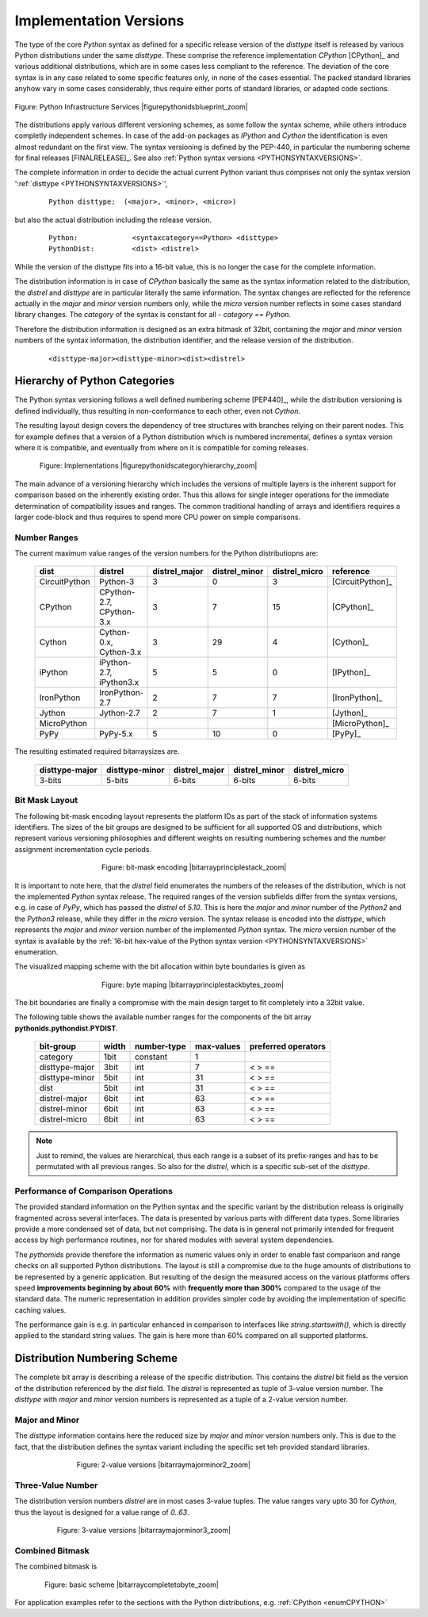 
.. _PYTHONCATEGORIZATION:

Implementation Versions
=======================
The type of the core *Python* syntax as defined for a specific release version of the *disttype* itself is
released by various Python distributions under the same *disttype*.
These comprise the reference implementation *CPython* [CPython]_ and various additional distributions, which are
in some cases less compliant to the reference.
The deviation of the core syntax is in any case related to some specific features only, in none of the cases essential.
The packed standard libraries anyhow vary in some cases considerably, thus require either ports of standard libraries,
or adapted code sections.

.. figure:: _static/pythonids-blueprint.png
   :figwidth: 1000
   :align: center
   :target: _static/pythonids-blueprint.png
   
   Figure: Python Infrastructure Services |figurepythonidsblueprint_zoom|

.. |figurepythonidsblueprint_zoom| imagewrap:: _static/zoom.png
   :alt: zoom 
   :target: _static/pythonids-blueprint.png
   :width: 16

The distributions apply various different versioning schemes, as some follow the syntax scheme, while others introduce
completly independent schemes.
In case of the add-on packages as *IPython* and *Cython* the identification is even almost redundant on the first view.
The syntax versioning is defined by the PEP-440, in particular the numbering scheme for final releases [FINALRELEASE]_.
See also :ref:`Python syntax versions <PYTHONSYNTAXVERSIONS>`.

The complete information in order to decide the actual current Python variant thus comprises not only
the syntax version ':ref:`disttype <PYTHONSYNTAXVERSIONS>`',  

   .. parsed-literal::
   
      Python disttype:  (<major>, <minor>, <micro>)

but also the actual distribution including the release version.

   .. parsed-literal::

      Python:             <syntaxcategory==Python> <disttype>
      PythonDist:         <dist> <distrel>

While the version of the disttype fits into a 16-bit value, this is no longer the case for the complete
information.

The distribution information is in case of *CPython* basically the same as the syntax information related to the distribution,
the *distrel* and *disttype* are in particular literally the same information.
The syntax changes are reflected for the reference actually in the *major* and *minor* version numbers only,
while the *micro* version number reflects in some cases standard library changes.
The *category* of the syntax is constant for all - *category == Python*. 

Therefore the distribution information is designed as an extra bitmask of 32bit, 
containing the *major* and *minor* version numbers of the syntax information, 
the distribution identifier, and the release version of 
the distribution. 

   .. parsed-literal::

      <disttype-major><disttype-minor><dist><distrel>


.. _HIERARCHPYTHONCATEGORIES:

Hierarchy of Python Categories
------------------------------
The Python syntax versioning follows a well defined numbering scheme [PEP440]_, while the distribution
versioning is defined individually, thus resulting in non-conformance to each other,
even not *Cython*.

The resulting layout design covers the dependency of tree structures with branches relying on their
parent nodes.
This for example defines that a version of a Python distribution which is numbered incremental, defines a
syntax version where it is compatible, and eventually from where on it is compatible for coming releases.

.. figure:: _static/pythonids-category-hierarchy.png
   :figwidth: 700
   :align: center
   :target: _static/pythonids-category-hierarchy.png
   
   Figure: Implementations |figurepythonidscategoryhierarchy_zoom|

.. |figurepythonidscategoryhierarchy_zoom| imagewrap:: _static/zoom.png
   :alt: zoom 
   :target: _static/pythonids-category-hierarchy.png
   :width: 16

The main advance of a versioning hierarchy which includes the versions of multiple layers is the inherent
support for comparison based on the inherently existing order.
Thus this allows for single integer operations for the immediate determination of compatibility issues and ranges.
The common traditional handling of arrays and identifiers requires a larger code-block and thus
requires to spend more CPU power on simple comparisons.

Number Ranges
^^^^^^^^^^^^^
The current maximum value ranges of the version numbers for the Python distributiopns are: 

   .. raw:: html
   
      <div class="centertab">
      <div class="featuretab">
   
   
   +---------------+--------------------------+---------------+---------------+---------------+------------------+
   | dist          | distrel                  | distrel_major | distrel_minor | distrel_micro | reference        |
   +===============+==========================+===============+===============+===============+==================+
   | CircuitPython | Python-3                 | 3             | 0             | 3             | [CircuitPython]_ |
   +---------------+--------------------------+---------------+---------------+---------------+------------------+
   | CPython       | CPython-2.7, CPython-3.x | 3             | 7             | 15            | [CPython]_       |
   +---------------+--------------------------+---------------+---------------+---------------+------------------+
   | Cython        | Cython-0.x, Cython-3.x   | 3             | 29            | 4             | [Cython]_        |
   +---------------+--------------------------+---------------+---------------+---------------+------------------+
   | iPython       | iPython-2.7, iPython3.x  | 5             | 5             | 0             | [IPython]_       |
   +---------------+--------------------------+---------------+---------------+---------------+------------------+
   | IronPython    | IronPython-2.7           | 2             | 7             | 7             | [IronPython]_    |
   +---------------+--------------------------+---------------+---------------+---------------+------------------+
   | Jython        | Jython-2.7               | 2             | 7             | 1             | [Jython]_        |
   +---------------+--------------------------+---------------+---------------+---------------+------------------+
   | MicroPython   |                          |               |               |               | [MicroPython]_   |
   +---------------+--------------------------+---------------+---------------+---------------+------------------+
   | PyPy          | PyPy-5.x                 | 5             | 10            | 0             | [PyPy]_          |
   +---------------+--------------------------+---------------+---------------+---------------+------------------+
   
   .. raw:: html
   
      </div>
      </div>

The resulting estimated required bitarraysizes are.

   .. raw:: html
   
      <div class="centertab">
      <div class="featuretab">
   
   +----------------+----------------+---------------+---------------+---------------+
   | disttype-major | disttype-minor | distrel_major | distrel_minor | distrel_micro |
   +================+================+===============+===============+===============+
   | 3-bits         | 5-bits         | 6-bits        | 6-bits        | 6-bits        |
   +----------------+----------------+---------------+---------------+---------------+
   
   .. raw:: html
   
      </div>
      </div>

.. _BITMASKLAYOUTDIST:

Bit Mask Layout
^^^^^^^^^^^^^^^
The following bit-mask encoding layout represents the platform IDs as part of the stack of
information systems identifiers.
The sizes of the bit groups are designed to be sufficient for all supported OS and distributions, which represent
various versioning philosophies and different weights on resulting numbering schemes and the number assignment
incrementation cycle periods.

.. figure:: _static/bitarray-principle-stack.png
   :figwidth: 450
   :align: center
   :target: _static/bitarray-principle-stack.png
   
   Figure: bit-mask encoding |bitarrayprinciplestack_zoom|

.. |bitarrayprinciplestack_zoom| imagewrap:: _static/zoom.png
   :alt: zoom 
   :target: _static/bitarray-principle-stack.png
   :width: 16

It is important to note here, that the *distrel* field enumerates the numbers of the releases of the distribution,
which is not the implemented *Python* syntax release.
The required ranges of the version subfields differ from the syntax versions, e.g. in case of *PyPy*, which has 
passed the *distrel* of *5.10*. 
This is here the *major* and *minor* number of the *Python2* and the *Python3* release,
while they differ in the *micro* version.
The syntax release is encoded into the *disttype*, which represents the *major* and *minor* version number
of the implemented *Python* syntax.
The *micro* version number of the syntax is available by 
the :ref:`16-bit hex-value of the Python syntax version <PYTHONSYNTAXVERSIONS>` enumeration.
 
The visualized mapping scheme with the bit allocation within byte boundaries is given as

.. figure:: _static/bitarray-principle-stack-bytes.png
   :figwidth: 450
   :align: center
   :target: _static/bitarray-principle-stack-bytes.png
   
   Figure: byte maping |bitarrayprinciplestackbytes_zoom|

.. |bitarrayprinciplestackbytes_zoom| imagewrap:: _static/zoom.png
   :alt: zoom 
   :target: _static/bitarray-principle-stack-bytes.png
   :width: 16

The bit boundaries are finally a compromise with the main design target to fit 
completely into a 32bit value.


The following table shows the available number ranges for the components of the bit array **pythonids.pythondist.PYDIST**.

   .. raw:: html
   
      <div class="centertab">
      <div class="featuretab">
   
   +----------------+-------+-------------+------------+----------------------+
   | bit-group      | width | number-type | max-values | preferred  operators |
   +================+=======+=============+============+======================+
   | category       | 1bit  | constant    | 1          |                      |
   +----------------+-------+-------------+------------+----------------------+
   | disttype-major | 3bit  | int         | 7          | < > ==               |
   +----------------+-------+-------------+------------+----------------------+
   | disttype-minor | 5bit  | int         | 31         | < > ==               |
   +----------------+-------+-------------+------------+----------------------+
   | dist           | 5bit  | int         | 31         | < > ==               |
   +----------------+-------+-------------+------------+----------------------+
   | distrel-major  | 6bit  | int         | 63         | < > ==               |
   +----------------+-------+-------------+------------+----------------------+
   | distrel-minor  | 6bit  | int         | 63         | < > ==               |
   +----------------+-------+-------------+------------+----------------------+
   | distrel-micro  | 6bit  | int         | 63         | < > ==               |
   +----------------+-------+-------------+------------+----------------------+
   
   .. raw:: html
   
      </div>
      </div>

.. note::

   Just to remind, the values are hierarchical, thus each range is a subset of its
   prefix-ranges and has to be permutated with all previous ranges.
   So also for the *distrel*, which is a specific sub-set of the *disttype*.


Performance of Comparison Operations
^^^^^^^^^^^^^^^^^^^^^^^^^^^^^^^^^^^^
The provided standard information on the Python syntax and the specific variant by the distribution
releass is originally fragmented across several interfaces.
The data is presented by various parts with different data types. Some libraries provide a more condensed
set of data, but not comprising.
The data is in general not primarily intended for frequent access by high performance routines,
nor for shared modules with several system dependencies. 

The *pythomids* provide therefore the information as numeric values only in order to enable fast comparison and
range checks on all supported Python distributions.
The layout is still a compromise due to the huge amounts of distributions to be represented by a generic application.
But resulting of the design the measured access on the various platforms offers speed 
**improvements beginning by about 60%** with **frequently more than 300%** compared to the usage of the standard data.     
The numeric representation in addition provides simpler code by avoiding the implementation of specific caching
values.


The performance gain is e.g. in particular enhanced in comparison to interfaces like  *string.startswith()*,
which is directly applied to the standard string values.
The gain is here more than 60% compared on all supported platforms. 


.. _DISTNUMBERINGSCHEMES:

Distribution Numbering Scheme
-----------------------------
The complete bit array is describing a release of the specific distribution.
This contains the *distrel* bit field as the version of the distribution referenced by the *dist* field.
The *distrel* is represented as tuple of 3-value version number.
The *disttype* with *major* and *minor* version numbers is represented as a tuple of a 2-value version number.

.. _MAJORMINORVERSIONNUMBER:

Major and Minor
^^^^^^^^^^^^^^^
The *disttype* information contains here the reduced size by *major* and *minor* version numbers only.
This is due to the fact, that the distribution defines the syntax variant including the specific set
teh provided standard libraries.

.. figure:: _static/bitarray-major-minor.png
   :figwidth: 550
   :align: center
   :target: _static/bitarray-major-minor.png
   
   Figure: 2-value versions |bitarraymajorminor2_zoom|

.. |bitarraymajorminor2_zoom| imagewrap:: _static/zoom.png
   :alt: zoom 
   :target: _static/bitarray-major-minor.png
   :width: 16

.. _TREEVALUEVERSIONNUMBER:

Three-Value Number
^^^^^^^^^^^^^^^^^^
The distribution version numbers *distrel* are in most cases 3-value tuples. 
The value ranges vary upto 30 for *Cython*, thus the layout is designed for a value range of *0..63*.

.. figure:: _static/bitarray-3num-major-minor.png
   :figwidth: 630
   :align: center
   :target: _static/bitarray-3num-major-minor.png
   
   Figure: 3-value versions |bitarraymajorminor3_zoom|

.. |bitarraymajorminor3_zoom| imagewrap:: _static/zoom.png
   :alt: zoom 
   :target: _static/bitarray-3num-major-minor.png
   :width: 16

Combined Bitmask
^^^^^^^^^^^^^^^^

The combined bitmask is 

.. figure:: _static/bitarray-complete-to-bytes.png
   :figwidth: 680
   :align: center
   :target: _static/bitarray-complete-to-bytes.png
   
   Figure: basic scheme |bitarraycompletetobyte_zoom|

.. |bitarraycompletetobyte_zoom| imagewrap:: _static/zoom.png
   :alt: zoom 
   :target: _static/bitarray-complete-to-bytes.png
   :width: 16

For application examples refer to the sections with the Python distributions, e.g. :ref:`CPython <enumCPYTHON>`


.. |bitarraycpython2715_zoom| imagewrap:: _static/zoom.png
   :alt: zoom 
   :target: _static/bitarray-complete-to-bytes-example-cpython2715.png
   :width: 16

.. |bitarraycpython2715| imagewrap:: _static/bitarray-complete-to-bytes-example-cpython2715.png
   :width: 550

.. |bitarraycpython371_zoom| imagewrap:: _static/zoom.png
   :alt: zoom 
   :target: _static/bitarray-complete-to-bytes-example-cpython371.png
   :width: 16

.. |bitarraycpython371| imagewrap:: _static/bitarray-complete-to-bytes-example-cpython371.png
   :width: 550

.. |bitarraycython027_zoom| imagewrap:: _static/zoom.png
   :alt: zoom 
   :target: _static/bitarray-complete-to-bytes-example-cython027.png
   :width: 16

.. |bitarraycython027| imagewrap:: _static/bitarray-complete-to-bytes-example-cython027.png
   :width: 550

.. |bitarraycython30_zoom| imagewrap:: _static/zoom.png
   :alt: zoom 
   :target: _static/bitarray-complete-to-bytes-example-cython300.png
   :width: 16

.. |bitarraycython30| imagewrap:: _static/bitarray-complete-to-bytes-example-cython300.png
   :width: 550

.. |bitarrayipython56_zoom| imagewrap:: _static/zoom.png
   :alt: zoom 
   :target: _static/bitarray-complete-to-bytes-example-ipython56.png
   :width: 16

.. |bitarrayipython56| imagewrap:: _static/bitarray-complete-to-bytes-example-ipython56.png
   :width: 550

.. |bitarrayipython63_zoom| imagewrap:: _static/zoom.png
   :alt: zoom 
   :target: _static/bitarray-complete-to-bytes-example-ipython63.png
   :width: 16

.. |bitarrayipython63| imagewrap:: _static/bitarray-complete-to-bytes-example-ipython63.png
   :width: 550

.. |bitarraypypy58_zoom| imagewrap:: _static/zoom.png
   :alt: zoom 
   :target: _static/bitarray-complete-to-bytes-example-pypy58.png
   :width: 16

.. |bitarraypypy58| imagewrap:: _static/bitarray-complete-to-bytes-example-pypy58.png
   :width: 550

.. |bitarraypypy260_zoom| imagewrap:: _static/zoom.png
   :alt: zoom 
   :target: _static/bitarray-complete-to-bytes-example-pypy260.png
   :width: 16

.. |bitarraypypy260| imagewrap:: _static/bitarray-complete-to-bytes-example-pypy260.png
   :width: 550

.. |bitarraypypy360_zoom| imagewrap:: _static/zoom.png
   :alt: zoom 
   :target: _static/bitarray-complete-to-bytes-example-pypy360.png
   :width: 16

.. |bitarraypypy360| imagewrap:: _static/bitarray-complete-to-bytes-example-pypy360.png
   :width: 550

.. |bitarrayjython27_zoom| imagewrap:: _static/zoom.png
   :alt: zoom 
   :target: _static/bitarray-complete-to-bytes-example-jython27.png
   :width: 16

.. |bitarrayjython27| imagewrap:: _static/bitarray-complete-to-bytes-example-jython27.png
   :width: 550

.. |bitarrayironpython27_zoom| imagewrap:: _static/zoom.png
   :alt: zoom 
   :target: _static/bitarray-complete-to-bytes-example-ironpython27.png
   :width: 16

.. |bitarrayironpython27| imagewrap:: _static/bitarray-complete-to-bytes-example-ironpython27.png
   :width: 550

.. |bitarraycircuitpython30_zoom| imagewrap:: _static/zoom.png
   :alt: zoom 
   :target: _static/bitarray-complete-to-bytes-example-circuitpython30.png
   :width: 16

.. |bitarraycircuitpython30| imagewrap:: _static/bitarray-complete-to-bytes-example-circuitpython30.png
   :width: 550


.. |threevaluedatebasedversionnumbers_zoom| imagewrap:: _static/zoom.png
   :alt: zoom 
   :target: _static/bitarray-rte-distrel-3num-with-date.png
   :width: 16


.. |cythonintegration| imagewrap:: _static/cython-integration.png
   :width: 250

.. |cythonintegration_zoom| imagewrap:: _static/zoom.png
   :alt: zoom 
   :target: _static/cython-integration.png
   :width: 16

.. |pi| raw:: html

   <code>|</code>
   